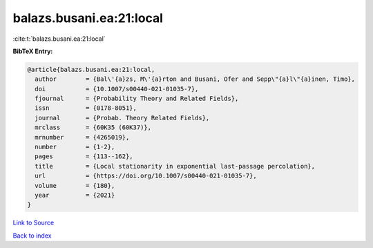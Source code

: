 balazs.busani.ea:21:local
=========================

:cite:t:`balazs.busani.ea:21:local`

**BibTeX Entry:**

.. code-block:: bibtex

   @article{balazs.busani.ea:21:local,
     author        = {Bal\'{a}zs, M\'{a}rton and Busani, Ofer and Sepp\"{a}l\"{a}inen, Timo},
     doi           = {10.1007/s00440-021-01035-7},
     fjournal      = {Probability Theory and Related Fields},
     issn          = {0178-8051},
     journal       = {Probab. Theory Related Fields},
     mrclass       = {60K35 (60K37)},
     mrnumber      = {4265019},
     number        = {1-2},
     pages         = {113--162},
     title         = {Local stationarity in exponential last-passage percolation},
     url           = {https://doi.org/10.1007/s00440-021-01035-7},
     volume        = {180},
     year          = {2021}
   }

`Link to Source <https://doi.org/10.1007/s00440-021-01035-7},>`_


`Back to index <../By-Cite-Keys.html>`_
